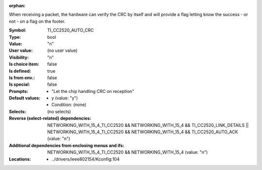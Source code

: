 :orphan:

.. title:: TI_CC2520_AUTO_CRC

.. option:: CONFIG_TI_CC2520_AUTO_CRC:
.. _CONFIG_TI_CC2520_AUTO_CRC:

When receiving a packet, the hardware can verify the CRC by itself
and will provide a flag letting know the success - or not - on
a flag on the footer.



:Symbol:           TI_CC2520_AUTO_CRC
:Type:             bool
:Value:            "n"
:User value:       (no user value)
:Visibility:       "n"
:Is choice item:   false
:Is defined:       true
:Is from env.:     false
:Is special:       false
:Prompts:

 *  "Let the chip handling CRC on reception"
:Default values:

 *  y (value: "y")
 *   Condition: (none)
:Selects:
 (no selects)
:Reverse (select-related) dependencies:
 NETWORKING_WITH_15_4_TI_CC2520 && NETWORKING_WITH_15_4 && TI_CC2520_LINK_DETAILS || NETWORKING_WITH_15_4_TI_CC2520 && NETWORKING_WITH_15_4 && TI_CC2520_AUTO_ACK (value: "n")
:Additional dependencies from enclosing menus and ifs:
 NETWORKING_WITH_15_4_TI_CC2520 && NETWORKING_WITH_15_4 (value: "n")
:Locations:
 * ../drivers/ieee802154/Kconfig:104